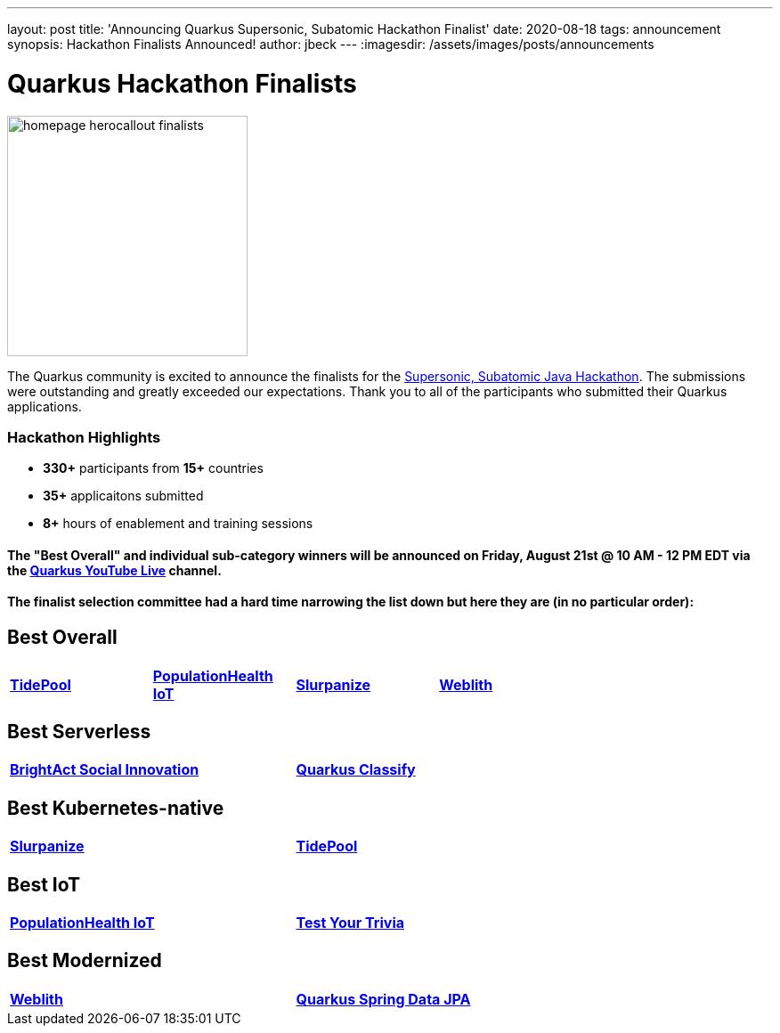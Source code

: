 ---
layout: post
title: 'Announcing Quarkus Supersonic, Subatomic Hackathon Finalist'
date: 2020-08-18
tags: announcement
synopsis: Hackathon Finalists Announced!
author: jbeck
---
:imagesdir: /assets/images/posts/announcements

= Quarkus Hackathon Finalists


image::homepage_herocallout_finalists.png[height="270",width="auto",align="center"]

The Quarkus community is excited to announce the finalists for the https://quarkus.devpost.com/[Supersonic, Subatomic Java Hackathon]. The submissions were outstanding and greatly exceeded our expectations. Thank you to all of the participants who submitted their Quarkus applications.

=== Hackathon Highlights
• *330+* participants from *15+* countries
• *35+* applicaitons submitted
• *8+* hours of enablement and training sessions

==== The "Best Overall" and individual sub-category winners will be announced on Friday, August 21st @ 10 AM - 12 PM EDT via the https://www.youtube.com/watch?v=j24uuhA3Wc8[*Quarkus YouTube Live*] channel.

==== The finalist selection committee had a hard time narrowing the list down but here they are (in no particular order):

== *Best Overall*
[width="75%",cols="4",grid="none"]
|=======
|https://devpost.com/software/appname-ybfhks[*TidePool*] |https://devpost.com/software/mikro-minyma[*PopulationHealth IoT*] |https://devpost.com/software/slurpanize[*Slurpanize*] |https://devpost.com/software/weblith-io[*Weblith*]
|=======

== *Best Serverless*
[width="75%"]
|=======
|https://devpost.com/software/brightact-app-againt-domestic-violence[*BrightAct Social Innovation*] |https://devpost.com/software/test-dy4jlx[*Quarkus Classify*]
|=======

== *Best Kubernetes-native*
[width="75%"]
|=======
|https://devpost.com/software/slurpanize[*Slurpanize*] |https://devpost.com/software/appname-ybfhks[*TidePool*]
|=======

== *Best IoT*
[width="75%"]
|=======
|https://devpost.com/software/mikro-minyma[*PopulationHealth IoT*] |https://devpost.com/software/test-your-trivia[*Test Your Trivia*]
|=======

== *Best Modernized*
[width="75%"]
|=======
|https://devpost.com/software/weblith-io[*Weblith*] |https://devpost.com/software/quarkus-spring-data-jpa-integration-no-api-no-panache[*Quarkus Spring Data JPA*]
|=======